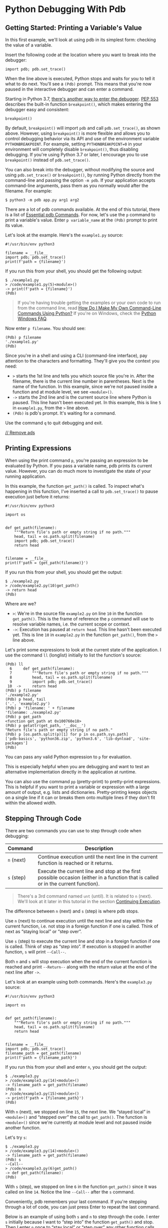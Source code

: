 * Python Debugging With Pdb
** Getting Started: Printing a Variable's Value
   :PROPERTIES:
   :CUSTOM_ID: getting-started-printing-a-variables-value
   :END:

In this first example, we'll look at using pdb in its simplest form:
checking the value of a variable.

Insert the following code at the location where you want to break into
the debugger:

#+BEGIN_EXAMPLE
  import pdb; pdb.set_trace()
#+END_EXAMPLE

When the line above is executed, Python stops and waits for you to tell
it what to do next. You'll see a =(Pdb)= prompt. This means that you're
now paused in the interactive debugger and can enter a command.

Starting in Python 3.7,
[[https://realpython.com/python37-new-features/#the-breakpoint-built-in][there's
another way to enter the debugger]].
[[https://www.python.org/dev/peps/pep-0553][PEP 553]] describes the
built-in function =breakpoint()=, which makes entering the debugger easy
and consistent:

#+BEGIN_EXAMPLE
  breakpoint()
#+END_EXAMPLE

By default, =breakpoint()= will import =pdb= and call =pdb.set_trace()=,
as shown above. However, using =breakpoint()= is more flexible and
allows you to control debugging behavior via its API and use of the
environment variable =PYTHONBREAKPOINT=. For example, setting
=PYTHONBREAKPOINT=0= in your environment will completely disable
=breakpoint()=, thus disabling debugging. If you're using Python 3.7 or
later, I encourage you to use =breakpoint()= instead of
=pdb.set_trace()=.

You can also break into the debugger, without modifying the source and
using =pdb.set_trace()= or =breakpoint()=, by running Python directly
from the command-line and passing the option =-m pdb=. If your
application accepts command-line arguments, pass them as you normally
would after the filename. For example:

#+BEGIN_EXAMPLE
  $ python3 -m pdb app.py arg1 arg2
#+END_EXAMPLE

There are a lot of pdb commands available. At the end of this tutorial,
there is a list of [[#essential-pdb-commands][Essential pdb Commands]].
For now, let's use the =p= command to print a variable's value. Enter
=p variable_name= at the =(Pdb)= prompt to print its value.

Let's look at the example. Here's the =example1.py= source:

#+BEGIN_EXAMPLE
  #!/usr/bin/env python3

  filename = __file__
  import pdb; pdb.set_trace()
  print(f'path = {filename}')
#+END_EXAMPLE

If you run this from your shell, you should get the following output:

#+BEGIN_EXAMPLE
  $ ./example1.py 
  > /code/example1.py(5)<module>()
  -> print(f'path = {filename}')
  (Pdb) 
#+END_EXAMPLE

#+BEGIN_QUOTE
  If you're having trouble getting the examples or your own code to run
  from the command line, read
  [[https://dbader.org/blog/how-to-make-command-line-commands-with-python][How
  Do I Make My Own Command-Line Commands Using Python?]] If you're on
  Windows, check the
  [[https://docs.python.org/3.6/faq/windows.html][Python Windows FAQ]].
#+END_QUOTE

Now enter =p filename=. You should see:

#+BEGIN_EXAMPLE
  (Pdb) p filename
  './example1.py'
  (Pdb)
#+END_EXAMPLE

Since you're in a shell and using a CLI (command-line interface), pay
attention to the characters and formatting. They'll give you the context
you need:

- =>= starts the 1st line and tells you which source file you're in.
  After the filename, there is the current line number in parentheses.
  Next is the name of the function. In this example, since we're not
  paused inside a function and at module level, we see =<module>()=.
- =->= starts the 2nd line and is the current source line where Python
  is paused. This line hasn't been executed yet. In this example, this
  is line =5= in =example1.py=, from the =>= line above.
- =(Pdb)= is pdb's prompt. It's waiting for a command.

Use the command =q= to quit debugging and exit.

<<waldo-tag-4998>>

[[/account/join/][// Remove ads]]

<<printing-expressions>>
** Printing Expressions
   :PROPERTIES:
   :CUSTOM_ID: printing-expressions
   :END:

When using the print command =p=, you're passing an expression to be
evaluated by Python. If you pass a variable name, pdb prints its current
value. However, you can do much more to investigate the state of your
running application.

In this example, the function =get_path()= is called. To inspect what's
happening in this function, I've inserted a call to =pdb.set_trace()= to
pause execution just before it returns:

#+BEGIN_EXAMPLE
  #!/usr/bin/env python3

  import os


  def get_path(filename):
      """Return file's path or empty string if no path."""
      head, tail = os.path.split(filename)
      import pdb; pdb.set_trace()
      return head


  filename = __file__
  print(f'path = {get_path(filename)}')
#+END_EXAMPLE

If you run this from your shell, you should get the output:

#+BEGIN_EXAMPLE
  $ ./example2.py 
  > /code/example2.py(10)get_path()
  -> return head
  (Pdb) 
#+END_EXAMPLE

Where are we?

- =>=: We're in the source file =example2.py= on line =10= in the
  function =get_path()=. This is the frame of reference the =p= command
  will use to resolve variable names, i.e. the current scope or context.
- =->=: Execution has paused at =return head=. This line hasn't been
  executed yet. This is line =10= in =example2.py= in the function
  =get_path()=, from the =>= line above.

Let's print some expressions to look at the current state of the
application. I use the command =ll= (longlist) initially to list the
function's source:

#+BEGIN_EXAMPLE
  (Pdb) ll
    6     def get_path(filename):
    7         """Return file's path or empty string if no path."""
    8         head, tail = os.path.split(filename)
    9         import pdb; pdb.set_trace()
   10  ->     return head
  (Pdb) p filename
  './example2.py'
  (Pdb) p head, tail
  ('.', 'example2.py')
  (Pdb) p 'filename: ' + filename
  'filename: ./example2.py'
  (Pdb) p get_path
  <function get_path at 0x100760e18>
  (Pdb) p getattr(get_path, '__doc__')
  "Return file's path or empty string if no path."
  (Pdb) p [os.path.split(p)[1] for p in os.path.sys.path]
  ['pdb-basics', 'python36.zip', 'python3.6', 'lib-dynload', 'site-packages']
  (Pdb) 
#+END_EXAMPLE

You can pass any valid Python expression to =p= for evaluation.

This is especially helpful when you are debugging and want to test an
alternative implementation directly in the application at runtime.

You can also use the command =pp= (pretty-print) to pretty-print
expressions. This is helpful if you want to print a variable or
expression with a large amount of output, e.g. lists and dictionaries.
Pretty-printing keeps objects on a single line if it can or breaks them
onto multiple lines if they don't fit within the allowed width.

<<stepping-through-code>>
** Stepping Through Code
   :PROPERTIES:
   :CUSTOM_ID: stepping-through-code
   :END:

There are two commands you can use to step through code when debugging:

| Command      | Description                                                                                                                          |
|--------------+--------------------------------------------------------------------------------------------------------------------------------------|
| =n= (next)   | Continue execution until the next line in the current function is reached or it returns.                                             |
| =s= (step)   | Execute the current line and stop at the first possible occasion (either in a function that is called or in the current function).   |

#+BEGIN_QUOTE
  There's a 3rd command named =unt= (until). It is related to =n=
  (next). We'll look at it later in this tutorial in the section
  [[#continuing-execution][Continuing Execution]].
#+END_QUOTE

The difference between =n= (next) and =s= (step) is where pdb stops.

Use =n= (next) to continue execution until the next line and stay within
the current function, i.e. not stop in a foreign function if one is
called. Think of next as “staying local” or “step over”.

Use =s= (step) to execute the current line and stop in a foreign
function if one is called. Think of step as “step into”. If execution is
stopped in another function, =s= will print =--Call--=.

Both =n= and =s= will stop execution when the end of the current
function is reached and print =--Return--= along with the return value
at the end of the next line after =->=.

Let's look at an example using both commands. Here's the =example3.py=
source:

#+BEGIN_EXAMPLE
  #!/usr/bin/env python3

  import os


  def get_path(filename):
      """Return file's path or empty string if no path."""
      head, tail = os.path.split(filename)
      return head


  filename = __file__
  import pdb; pdb.set_trace()
  filename_path = get_path(filename)
  print(f'path = {filename_path}')
#+END_EXAMPLE

If you run this from your shell and enter =n=, you should get the
output:

#+BEGIN_EXAMPLE
  $ ./example3.py 
  > /code/example3.py(14)<module>()
  -> filename_path = get_path(filename)
  (Pdb) n
  > /code/example3.py(15)<module>()
  -> print(f'path = {filename_path}')
  (Pdb) 
#+END_EXAMPLE

With =n= (next), we stopped on line =15=, the next line. We “stayed
local” in =<module>()= and “stepped over” the call to =get_path()=. The
function is =<module>()= since we're currently at module level and not
paused inside another function.

Let's try =s=:

#+BEGIN_EXAMPLE
  $ ./example3.py 
  > /code/example3.py(14)<module>()
  -> filename_path = get_path(filename)
  (Pdb) s
  --Call--
  > /code/example3.py(6)get_path()
  -> def get_path(filename):
  (Pdb) 
#+END_EXAMPLE

With =s= (step), we stopped on line =6= in the function =get_path()=
since it was called on line =14=. Notice the line =--Call--= after the
=s= command.

Conveniently, pdb remembers your last command. If you're stepping
through a lot of code, you can just press Enter to repeat the last
command.

Below is an example of using both =s= and =n= to step through the code.
I enter =s= initially because I want to “step into” the function
=get_path()= and stop. Then I enter =n= once to “stay local” or “step
over” any other function calls and just press Enter to repeat the =n=
command until I get to the last source line.

#+BEGIN_EXAMPLE
  $ ./example3.py 
  > /code/example3.py(14)<module>()
  -> filename_path = get_path(filename)
  (Pdb) s
  --Call--
  > /code/example3.py(6)get_path()
  -> def get_path(filename):
  (Pdb) n
  > /code/example3.py(8)get_path()
  -> head, tail = os.path.split(filename)
  (Pdb) 
  > /code/example3.py(9)get_path()
  -> return head
  (Pdb) 
  --Return--
  > /code/example3.py(9)get_path()->'.'
  -> return head
  (Pdb) 
  > /code/example3.py(15)<module>()
  -> print(f'path = {filename_path}')
  (Pdb) 
  path = .
  --Return--
  > /code/example3.py(15)<module>()->None
  -> print(f'path = {filename_path}')
  (Pdb) 
#+END_EXAMPLE

Note the lines =--Call--= and =--Return--=. This is pdb letting you know
why execution was stopped. =n= (next) and =s= (step) will stop before a
function returns. That's why you see the =--Return--= lines above.

Also note =->'.'= at the end of the line after the first =--Return--=
above:

#+BEGIN_EXAMPLE
  --Return--
  > /code/example3.py(9)get_path()->'.'
  -> return head
  (Pdb) 
#+END_EXAMPLE

When pdb stops at the end of a function before it returns, it also
prints the return value for you. In this example it's ='.'=.

<<waldo-tag-5000>>

[[/account/join/][// Remove ads]]

<<listing-source-code>>
*** Listing Source Code
    :PROPERTIES:
    :CUSTOM_ID: listing-source-code
    :END:

Don't forget the command =ll= (longlist: list the whole source code for
the current function or frame). It's really helpful when you're stepping
through unfamiliar code or you just want to see the entire function for
context.

Here's an example:

#+BEGIN_EXAMPLE
  $ ./example3.py 
  > /code/example3.py(14)<module>()
  -> filename_path = get_path(filename)
  (Pdb) s
  --Call--
  > /code/example3.py(6)get_path()
  -> def get_path(filename):
  (Pdb) ll
    6  -> def get_path(filename):
    7         """Return file's path or empty string if no path."""
    8         head, tail = os.path.split(filename)
    9         return head
  (Pdb) 
#+END_EXAMPLE

To see a shorter snippet of code, use the command =l= (list). Without
arguments, it will print 11 lines around the current line or continue
the previous listing. Pass the argument =.= to always list 11 lines
around the current line: =l .=

#+BEGIN_EXAMPLE
  $ ./example3.py 
  > /code/example3.py(14)<module>()
  -> filename_path = get_path(filename)
  (Pdb) l
    9         return head
   10     
   11     
   12     filename = __file__
   13     import pdb; pdb.set_trace()
   14  -> filename_path = get_path(filename)
   15     print(f'path = {filename_path}')
  [EOF]
  (Pdb) l
  [EOF]
  (Pdb) l .
    9         return head
   10     
   11     
   12     filename = __file__
   13     import pdb; pdb.set_trace()
   14  -> filename_path = get_path(filename)
   15     print(f'path = {filename_path}')
  [EOF]
  (Pdb) 
#+END_EXAMPLE

<<using-breakpoints>>
** Using Breakpoints
   :PROPERTIES:
   :CUSTOM_ID: using-breakpoints
   :END:

Breakpoints are very convenient and can save you a lot of time. Instead
of stepping through dozens of lines you're not interested in, simply
create a breakpoint where you want to investigate. Optionally, you can
also tell pdb to break only when a certain condition is true.

Use the command =b= (break) to set a breakpoint. You can specify a line
number or a function name where execution is stopped.

The syntax for break is:

#+BEGIN_EXAMPLE
  b(reak) [ ([filename:]lineno | function) [, condition] ]
#+END_EXAMPLE

If =filename:= is not specified before the line number =lineno=, then
the current source file is used.

Note the optional 2nd argument to =b=: =condition=. This is very
powerful. Imagine a situation where you wanted to break only if a
certain condition existed. If you pass a Python expression as the 2nd
argument, pdb will break when the expression evaluates to true. We'll do
this in an example below.

In this example, there's a utility module =util.py=. Let's set a
breakpoint to stop execution in the function =get_path()=.

Here's the source for the main script =example4.py=:

#+BEGIN_EXAMPLE
  #!/usr/bin/env python3

  import util

  filename = __file__
  import pdb; pdb.set_trace()
  filename_path = util.get_path(filename)
  print(f'path = {filename_path}')
#+END_EXAMPLE

Here's the source for the utility module =util.py=:

#+BEGIN_EXAMPLE
  def get_path(filename):
      """Return file's path or empty string if no path."""
      import os
      head, tail = os.path.split(filename)
      return head
#+END_EXAMPLE

First, let's set a breakpoint using the source filename and line number:

#+BEGIN_EXAMPLE
  $ ./example4.py 
  > /code/example4.py(7)<module>()
  -> filename_path = util.get_path(filename)
  (Pdb) b util:5
  Breakpoint 1 at /code/util.py:5
  (Pdb) c
  > /code/util.py(5)get_path()
  -> return head
  (Pdb) p filename, head, tail
  ('./example4.py', '.', 'example4.py')
  (Pdb) 
#+END_EXAMPLE

The command =c= (continue) continues execution until a breakpoint is
found.

Next, let's set a breakpoint using the function name:

#+BEGIN_EXAMPLE
  $ ./example4.py 
  > /code/example4.py(7)<module>()
  -> filename_path = util.get_path(filename)
  (Pdb) b util.get_path
  Breakpoint 1 at /code/util.py:1
  (Pdb) c
  > /code/util.py(3)get_path()
  -> import os
  (Pdb) p filename
  './example4.py'
  (Pdb) 
#+END_EXAMPLE

Enter =b= with no arguments to see a list of all breakpoints:

#+BEGIN_EXAMPLE
  (Pdb) b
  Num Type         Disp Enb   Where
  1   breakpoint   keep yes   at /code/util.py:1
  (Pdb) 
#+END_EXAMPLE

You can disable and re-enable breakpoints using the command
=disable bpnumber= and =enable bpnumber=. =bpnumber= is the breakpoint
number from the breakpoints list's 1st column =Num=. Notice the =Enb=
column's value change:

#+BEGIN_EXAMPLE
  (Pdb) disable 1
  Disabled breakpoint 1 at /code/util.py:1
  (Pdb) b
  Num Type         Disp Enb   Where
  1   breakpoint   keep no    at /code/util.py:1
  (Pdb) enable 1
  Enabled breakpoint 1 at /code/util.py:1
  (Pdb) b
  Num Type         Disp Enb   Where
  1   breakpoint   keep yes   at /code/util.py:1
  (Pdb) 
#+END_EXAMPLE

To delete a breakpoint, use the command =cl= (clear):

#+BEGIN_EXAMPLE
  cl(ear) filename:lineno
  cl(ear) [bpnumber [bpnumber...]]
#+END_EXAMPLE

Now let's use a Python expression to set a breakpoint. Imagine a
situation where you wanted to break only if your troubled function
received a certain input.

In this example scenario, the =get_path()= function is failing when it
receives a relative path, i.e. the file's path doesn't start with =/=.
I'll create an expression that evaluates to true in this case and pass
it to =b= as the 2nd argument:

#+BEGIN_EXAMPLE
  $ ./example4.py 
  > /code/example4.py(7)<module>()
  -> filename_path = util.get_path(filename)
  (Pdb) b util.get_path, not filename.startswith('/')
  Breakpoint 1 at /code/util.py:1
  (Pdb) c
  > /code/util.py(3)get_path()
  -> import os
  (Pdb) a
  filename = './example4.py'
  (Pdb) 
#+END_EXAMPLE

After you create the breakpoint above and enter =c= to continue
execution, pdb stops when the expression evaluates to true. The command
=a= (args) prints the argument list of the current function.

In the example above, when you're setting the breakpoint with a function
name rather than a line number, note that the expression should use only
function arguments or global variables that are available at the time
the function is entered. Otherwise, the breakpoint will stop execution
in the function regardless of the expression's value.

If you need to break using an expression with a variable name located
inside a function, i.e. a variable name not in the function's argument
list, specify the line number:

#+BEGIN_EXAMPLE
  $ ./example4.py 
  > /code/example4.py(7)<module>()
  -> filename_path = util.get_path(filename)
  (Pdb) b util:5, not head.startswith('/')
  Breakpoint 1 at /code/util.py:5
  (Pdb) c
  > /code/util.py(5)get_path()
  -> return head
  (Pdb) p head
  '.'
  (Pdb) a
  filename = './example4.py'
  (Pdb) 
#+END_EXAMPLE

You can also set a temporary breakpoint using the command =tbreak=. It's
removed automatically when it's first hit. It uses the same arguments as
=b=.

<<waldo-tag-5002>>

[[/account/join/][// Remove ads]]

<<continuing-execution>>
** Continuing Execution
   :PROPERTIES:
   :CUSTOM_ID: continuing-execution
   :END:

So far, we've looked at stepping through code with =n= (next) and =s=
(step) and using breakpoints with =b= (break) and =c= (continue).

There's also a related command: =unt= (until).

Use =unt= to continue execution like =c=, but stop at the next line
greater than the current line. Sometimes =unt= is more convenient and
quicker to use and is exactly what you want. I'll demonstrate this with
an example below.

Let's first look at the syntax and description for =unt=:

| Command   | Syntax             | Description                                                                                                                                                                                                                                                             |
|-----------+--------------------+-------------------------------------------------------------------------------------------------------------------------------------------------------------------------------------------------------------------------------------------------------------------------|
| =unt=     | unt(il) [lineno]   | Without =lineno=, continue execution until the line with a number greater than the current one is reached. With =lineno=, continue execution until a line with a number greater or equal to that is reached. In both cases, also stop when the current frame returns.   |

Depending on whether or not you pass the line number argument =lineno=,
=unt= can behave in two ways:

- Without =lineno=, continue execution until the line with a number
  greater than the current one is reached. This is similar to =n=
  (next). It's an alternate way to execute and “step over” code. The
  difference between =n= and =unt= is that =unt= stops only when a line
  with a number greater than the current one is reached. =n= will stop
  at the next logically executed line.
- With =lineno=, continue execution until a line with a number greater
  or equal to that is reached. This is like =c= (continue) with a line
  number argument.

In both cases, =unt= stops when the current frame (function) returns,
just like =n= (next) and =s= (step).

The primary behavior to note with =unt= is that it will stop when a line
number *greater or equal* to the current or specified line is reached.

Use =unt= when you want to continue execution and stop farther down in
the current source file. You can treat it like a hybrid of =n= (next)
and =b= (break), depending on whether you pass a line number argument or
not.

In the example below, there is a function with a loop. Here, you want to
continue execution of the code and stop after the loop, without stepping
through each iteration of the loop or setting a breakpoint:

Here's the example source for =example4unt.py=:

#+BEGIN_EXAMPLE
  #!/usr/bin/env python3

  import os


  def get_path(fname):
      """Return file's path or empty string if no path."""
      import pdb; pdb.set_trace()
      head, tail = os.path.split(fname)
      for char in tail:
          pass  # Check filename char
      return head


  filename = __file__
  filename_path = get_path(filename)
  print(f'path = {filename_path}')
#+END_EXAMPLE

And the console output using =unt=:

#+BEGIN_EXAMPLE
  $ ./example4unt.py 
  > /code/example4unt.py(9)get_path()
  -> head, tail = os.path.split(fname)
  (Pdb) ll
    6     def get_path(fname):
    7         """Return file's path or empty string if no path."""
    8         import pdb; pdb.set_trace()
    9  ->     head, tail = os.path.split(fname)
   10         for char in tail:
   11             pass  # Check filename char
   12         return head
  (Pdb) unt
  > /code/example4unt.py(10)get_path()
  -> for char in tail:
  (Pdb) 
  > /code/example4unt.py(11)get_path()
  -> pass  # Check filename char
  (Pdb) 
  > /code/example4unt.py(12)get_path()
  -> return head
  (Pdb) p char, tail
  ('y', 'example4unt.py')
#+END_EXAMPLE

The =ll= command was used first to print the function's source, followed
by =unt=. pdb remembers the last command entered, so I just pressed
Enter to repeat the =unt= command. This continued execution through the
code until a source line greater than the current line was reached.

Note in the console output above that pdb stopped only once on lines
=10= and =11=. Since =unt= was used, execution was stopped only in the
1st iteration of the loop. However, each iteration of the loop was
executed. This can be verified in the last line of output. The =char=
variable's value ='y'= is equal to the last character in =tail='s value
='example4unt.py'=.

<<displaying-expressions>>
** Displaying Expressions
   :PROPERTIES:
   :CUSTOM_ID: displaying-expressions
   :END:

Similar to printing expressions with =p= and =pp=, you can use the
command =display [expression]= to tell pdb to automatically display the
value of an expression, if it changed, when execution stops. Use the
command =undisplay [expression]= to clear a display expression.

Here's the syntax and description for both commands:

| Command       | Syntax                   | Description                                                                                                                                                                  |
|---------------+--------------------------+------------------------------------------------------------------------------------------------------------------------------------------------------------------------------|
| =display=     | display [expression]     | Display the value of =expression= if it changed, each time execution stops in the current frame. Without =expression=, list all display expressions for the current frame.   |
| =undisplay=   | undisplay [expression]   | Do not display =expression= any more in the current frame. Without =expression=, clear all display expressions for the current frame.                                        |

Below is an example, =example4display.py=, demonstrating its use with a
loop:

#+BEGIN_EXAMPLE
  $ ./example4display.py 
  > /code/example4display.py(9)get_path()
  -> head, tail = os.path.split(fname)
  (Pdb) ll
    6     def get_path(fname):
    7         """Return file's path or empty string if no path."""
    8         import pdb; pdb.set_trace()
    9  ->     head, tail = os.path.split(fname)
   10         for char in tail:
   11             pass  # Check filename char
   12         return head
  (Pdb) b 11
  Breakpoint 1 at /code/example4display.py:11
  (Pdb) c
  > /code/example4display.py(11)get_path()
  -> pass  # Check filename char
  (Pdb) display char
  display char: 'e'
  (Pdb) c
  > /code/example4display.py(11)get_path()
  -> pass  # Check filename char
  display char: 'x'  [old: 'e']
  (Pdb) 
  > /code/example4display.py(11)get_path()
  -> pass  # Check filename char
  display char: 'a'  [old: 'x']
  (Pdb) 
  > /code/example4display.py(11)get_path()
  -> pass  # Check filename char
  display char: 'm'  [old: 'a']
#+END_EXAMPLE

In the output above, pdb automatically displayed the value of the =char=
variable because each time the breakpoint was hit its value had changed.
Sometimes this is helpful and exactly what you want, but there's another
way to use =display=.

You can enter =display= multiple times to build a watch list of
expressions. This can be easier to use than =p=. After adding all of the
expressions you're interested in, simply enter =display= to see the
current values:

#+BEGIN_EXAMPLE
  $ ./example4display.py 
  > /code/example4display.py(9)get_path()
  -> head, tail = os.path.split(fname)
  (Pdb) ll
    6     def get_path(fname):
    7         """Return file's path or empty string if no path."""
    8         import pdb; pdb.set_trace()
    9  ->     head, tail = os.path.split(fname)
   10         for char in tail:
   11             pass  # Check filename char
   12         return head
  (Pdb) b 11
  Breakpoint 1 at /code/example4display.py:11
  (Pdb) c
  > /code/example4display.py(11)get_path()
  -> pass  # Check filename char
  (Pdb) display char
  display char: 'e'
  (Pdb) display fname
  display fname: './example4display.py'
  (Pdb) display head
  display head: '.'
  (Pdb) display tail
  display tail: 'example4display.py'
  (Pdb) c
  > /code/example4display.py(11)get_path()
  -> pass  # Check filename char
  display char: 'x'  [old: 'e']
  (Pdb) display
  Currently displaying:
  char: 'x'
  fname: './example4display.py'
  head: '.'
  tail: 'example4display.py'
#+END_EXAMPLE

<<waldo-tag-5004>>

[[/account/join/][// Remove ads]]

<<python-caller-id>>
** Python Caller ID
   :PROPERTIES:
   :CUSTOM_ID: python-caller-id
   :END:

In this last section, we'll build upon what we've learned so far and
finish with a nice payoff. I use the name “caller ID” in reference to
the phone system's caller identification feature. That is exactly what
this example demonstrates, except it's applied to Python.

Here's the source for the main script =example5.py=:

#+BEGIN_EXAMPLE
  #!/usr/bin/env python3

  import fileutil


  def get_file_info(full_fname):
      file_path = fileutil.get_path(full_fname)
      return file_path


  filename = __file__
  filename_path = get_file_info(filename)
  print(f'path = {filename_path}')
#+END_EXAMPLE

Here's the utility module =fileutil.py=:

#+BEGIN_EXAMPLE
  def get_path(fname):
      """Return file's path or empty string if no path."""
      import os
      import pdb; pdb.set_trace()
      head, tail = os.path.split(fname)
      return head
#+END_EXAMPLE

In this scenario, imagine there's a large code base with a function in a
utility module, =get_path()=, that's being called with invalid input.
However, it's being called from many places in different packages.

*How do you find who the caller is?*

Use the command =w= (where) to print a stack trace, with the most recent
frame at the bottom:

#+BEGIN_EXAMPLE
  $ ./example5.py 
  > /code/fileutil.py(5)get_path()
  -> head, tail = os.path.split(fname)
  (Pdb) w
    /code/example5.py(12)<module>()
  -> filename_path = get_file_info(filename)
    /code/example5.py(7)get_file_info()
  -> file_path = fileutil.get_path(full_fname)
  > /code/fileutil.py(5)get_path()
  -> head, tail = os.path.split(fname)
  (Pdb) 
#+END_EXAMPLE

Don't worry if this looks confusing or if you're not sure what a stack
trace or frame is. I'll explain those terms below. It's not as difficult
as it might sound.

Since the most recent frame is at the bottom, start there and read from
the bottom up. Look at the lines that start with =->=, but skip the 1st
instance since that's where =pdb.set_trace()= was used to enter pdb in
the function =get_path()=. In this example, the source line that called
the function =get_path()= is:

#+BEGIN_EXAMPLE
  -> file_path = fileutil.get_path(full_fname)
#+END_EXAMPLE

The line above each =->= contains the filename, line number (in
parentheses), and function name the source line is in. So the caller is:

#+BEGIN_EXAMPLE
    /code/example5.py(7)get_file_info()
  -> file_path = fileutil.get_path(full_fname)
#+END_EXAMPLE

That's no surprise in this small example for demonstration purposes, but
imagine a large application where you've set a breakpoint with a
condition to identify where a bad input value is originating.

Now we know how to find the caller.

*But what about this stack trace and frame stuff?*

A [[https://realpython.com/python-traceback/][stack trace]] is just a
list of all the frames that Python has created to keep track of function
calls. A frame is a data structure Python creates when a function is
called and deletes when it returns. The stack is simply an ordered list
of frames or function calls at any point in time. The (function call)
stack grows and shrinks throughout the life of an application as
functions are called and then return.

When printed, this ordered list of frames, the stack, is called a
[[https://realpython.com/courses/python-traceback/][stack trace]]. You
can see it at any time by entering the command =w=, as we did above to
find the caller.

#+BEGIN_QUOTE
  See this [[https://en.wikipedia.org/wiki/Call_stack][call stack
  article on Wikipedia]] for details.
#+END_QUOTE

To understand better and get more out of pdb, let's look more closely at
the help for =w=:

#+BEGIN_EXAMPLE
  (Pdb) h w
  w(here)
          Print a stack trace, with the most recent frame at the bottom.
          An arrow indicates the "current frame", which determines the
          context of most commands. 'bt' is an alias for this command.
#+END_EXAMPLE

*What does pdb mean by “current frame”?*

Think of the current frame as the current function where pdb has stopped
execution. In other words, the current frame is where your application
is currently paused and is used as the “frame” of reference for pdb
commands like =p= (print).

=p= and other commands will use the current frame for context when
needed. In the case of =p=, the current frame will be used for looking
up and printing variable references.

When pdb prints a stack trace, an arrow =>= indicates the current frame.

*How is this useful?*

You can use the two commands =u= (up) and =d= (down) to change the
current frame. Combined with =p=, this allows you to inspect variables
and state in your application at any point along the call stack in any
frame.

Here's the syntax and description for both commands:

| Command   | Syntax           | Description                                                                                       |
|-----------+------------------+---------------------------------------------------------------------------------------------------|
| =u=       | u(p) [count]     | Move the current frame =count= (default one) levels up in the stack trace (to an older frame).    |
| =d=       | d(own) [count]   | Move the current frame =count= (default one) levels down in the stack trace (to a newer frame).   |

Let's look at an example using the =u= and =d= commands. In this
scenario, we want to inspect the variable =full_fname= that's local to
the function =get_file_info()= in =example5.py=. In order to do this, we
have to change the current frame up one level using the command =u=:

#+BEGIN_EXAMPLE
  $ ./example5.py 
  > /code/fileutil.py(5)get_path()
  -> head, tail = os.path.split(fname)
  (Pdb) w
    /code/example5.py(12)<module>()
  -> filename_path = get_file_info(filename)
    /code/example5.py(7)get_file_info()
  -> file_path = fileutil.get_path(full_fname)
  > /code/fileutil.py(5)get_path()
  -> head, tail = os.path.split(fname)
  (Pdb) u
  > /code/example5.py(7)get_file_info()
  -> file_path = fileutil.get_path(full_fname)
  (Pdb) p full_fname
  './example5.py'
  (Pdb) d
  > /code/fileutil.py(5)get_path()
  -> head, tail = os.path.split(fname)
  (Pdb) p fname
  './example5.py'
  (Pdb) 
#+END_EXAMPLE

The call to =pdb.set_trace()= is in =fileutil.py= in the function
=get_path()=, so the current frame is initially set there. You can see
it in the 1st line of output above:

#+BEGIN_EXAMPLE
  > /code/fileutil.py(5)get_path()
#+END_EXAMPLE

To access and print the local variable =full_fname= in the function
=get_file_info()= in =example5.py=, the command =u= was used to move up
one level:

#+BEGIN_EXAMPLE
  (Pdb) u
  > /code/example5.py(7)get_file_info()
  -> file_path = fileutil.get_path(full_fname)
#+END_EXAMPLE

Note in the output of =u= above that pdb printed the arrow =>= at the
beginning of the 1st line. This is pdb letting you know the frame was
changed and this source location is now the current frame. The variable
=full_fname= is accessible now. Also, it's important to realize the
source line starting with =->= on the 2nd line has been executed. Since
the frame was moved up the stack, =fileutil.get_path()= has been called.
Using =u=, we moved up the stack (in a sense, back in time) to the
function =example5.get_file_info()= where =fileutil.get_path()= was
called.

Continuing with the example, after =full_fname= was printed, the current
frame was moved to its original location using =d=, and the local
variable =fname= in =get_path()= was printed.

If we wanted to, we could have moved multiple frames at once by passing
the =count= argument to =u= or =d=. For example, we could have moved to
module level in =example5.py= by entering =u 2=:

#+BEGIN_EXAMPLE
  $ ./example5.py 
  > /code/fileutil.py(5)get_path()
  -> head, tail = os.path.split(fname)
  (Pdb) u 2
  > /code/example5.py(12)<module>()
  -> filename_path = get_file_info(filename)
  (Pdb) p filename
  './example5.py'
  (Pdb) 
#+END_EXAMPLE

It's easy to forget where you are when you're debugging and thinking of
many different things. Just remember you can always use the aptly named
command =w= (where) to see where execution is paused and what the
current frame is.

<<waldo-tag-5257>>

[[/account/join/][// Remove ads]]

<<essential-pdb-commands>>
** Essential pdb Commands
   :PROPERTIES:
   :CUSTOM_ID: essential-pdb-commands
   :END:

Once you've spent a little time with pdb, you'll realize a little
knowledge goes a long way. Help is always available with the =h=
command.

Just enter =h= or =help <topic>= to get a list of all commands or help
for a specific command or topic.

For quick reference, here's a list of essential commands:

| Command       | Description                                                                                                                                                                                                |
|---------------+------------------------------------------------------------------------------------------------------------------------------------------------------------------------------------------------------------|
| =p=           | Print the value of an expression.                                                                                                                                                                          |
| =pp=          | Pretty-print the value of an expression.                                                                                                                                                                   |
| =n=           | Continue execution until the next line in the current function is reached or it returns.                                                                                                                   |
| =s=           | Execute the current line and stop at the first possible occasion (either in a function that is called or in the current function).                                                                         |
| =c=           | Continue execution and only stop when a breakpoint is encountered.                                                                                                                                         |
| =unt=         | Continue execution until the line with a number greater than the current one is reached. With a line number argument, continue execution until a line with a number greater or equal to that is reached.   |
| =l=           | List source code for the current file. Without arguments, list 11 lines around the current line or continue the previous listing.                                                                          |
| =ll=          | List the whole source code for the current function or frame.                                                                                                                                              |
| =b=           | With no arguments, list all breaks. With a line number argument, set a breakpoint at this line in the current file.                                                                                        |
| =w=           | Print a stack trace, with the most recent frame at the bottom. An arrow indicates the current frame, which determines the context of most commands.                                                        |
| =u=           | Move the current frame count (default one) levels up in the stack trace (to an older frame).                                                                                                               |
| =d=           | Move the current frame count (default one) levels down in the stack trace (to a newer frame).                                                                                                              |
| =h=           | See a list of available commands.                                                                                                                                                                          |
| =h <topic>=   | Show help for a command or topic.                                                                                                                                                                          |
| =h pdb=       | Show the full pdb documentation.                                                                                                                                                                           |
| =q=           | Quit the debugger and exit.                                                                                                                                                                                |

<<python-debugging-with-pdb-conclusion>>
